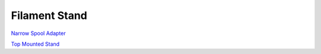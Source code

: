 **************
Filament Stand
**************

`Narrow Spool Adapter`_ 

`Top Mounted Stand`_ 



.. _Narrow Spool Adapter: narrow_spool_adapter/README.rst

.. _Top Mounted Stand: top-mounted/README.rst